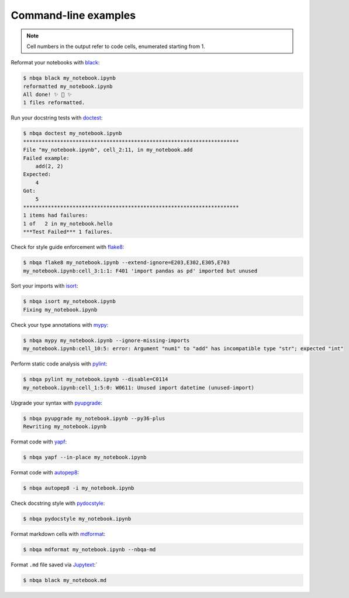 =====================
Command-line examples
=====================

.. note::
   Cell numbers in the output refer to code cells, enumerated starting from 1.

Reformat your notebooks with `black`_:

.. code:: console

   $ nbqa black my_notebook.ipynb
   reformatted my_notebook.ipynb
   All done! ✨ 🍰 ✨
   1 files reformatted.

Run your docstring tests with `doctest`_:

.. code:: console

   $ nbqa doctest my_notebook.ipynb
   **********************************************************************
   File "my_notebook.ipynb", cell_2:11, in my_notebook.add
   Failed example:
       add(2, 2)
   Expected:
       4
   Got:
       5
   **********************************************************************
   1 items had failures:
   1 of   2 in my_notebook.hello
   ***Test Failed*** 1 failures.

Check for style guide enforcement with `flake8`_:

.. code:: console

   $ nbqa flake8 my_notebook.ipynb --extend-ignore=E203,E302,E305,E703
   my_notebook.ipynb:cell_3:1:1: F401 'import pandas as pd' imported but unused

Sort your imports with `isort`_:

.. code:: console

   $ nbqa isort my_notebook.ipynb
   Fixing my_notebook.ipynb

Check your type annotations with `mypy`_:

.. code:: console

   $ nbqa mypy my_notebook.ipynb --ignore-missing-imports
   my_notebook.ipynb:cell_10:5: error: Argument "num1" to "add" has incompatible type "str"; expected "int"

Perform static code analysis with `pylint`_:

.. code:: console

   $ nbqa pylint my_notebook.ipynb --disable=C0114
   my_notebook.ipynb:cell_1:5:0: W0611: Unused import datetime (unused-import)

Upgrade your syntax with `pyupgrade`_:

.. code:: console

   $ nbqa pyupgrade my_notebook.ipynb --py36-plus
   Rewriting my_notebook.ipynb

Format code with `yapf`_:

.. code:: console

   $ nbqa yapf --in-place my_notebook.ipynb

Format code with `autopep8`_:

.. code:: console

   $ nbqa autopep8 -i my_notebook.ipynb

Check docstring style with `pydocstyle`_:

.. code:: console

   $ nbqa pydocstyle my_notebook.ipynb

Format markdown cells with `mdformat`_:

.. code:: console

   $ nbqa mdformat my_notebook.ipynb --nbqa-md

Format ``.md`` file saved via `Jupytext`_:`

.. code:: console

   $ nbqa black my_notebook.md

.. _black: https://black.readthedocs.io/en/stable/
.. _doctest: https://docs.python.org/3/library/doctest.html
.. _flake8: https://flake8.pycqa.org/en/latest/
.. _isort: https://timothycrosley.github.io/isort/
.. _Jupytext: https://github.com/mwouts/jupytext
.. _mypy: http://mypy-lang.org/
.. _pylint: https://github.com/PyCQA/pylint
.. _pyupgrade: https://github.com/asottile/pyupgrade
.. _yapf: https://github.com/google/yapf
.. _autopep8: https://github.com/hhatto/autopep8
.. _pydocstyle: http://www.pydocstyle.org/en/stable/
.. _mdformat: https://mdformat.readthedocs.io/en/stable/index.html
